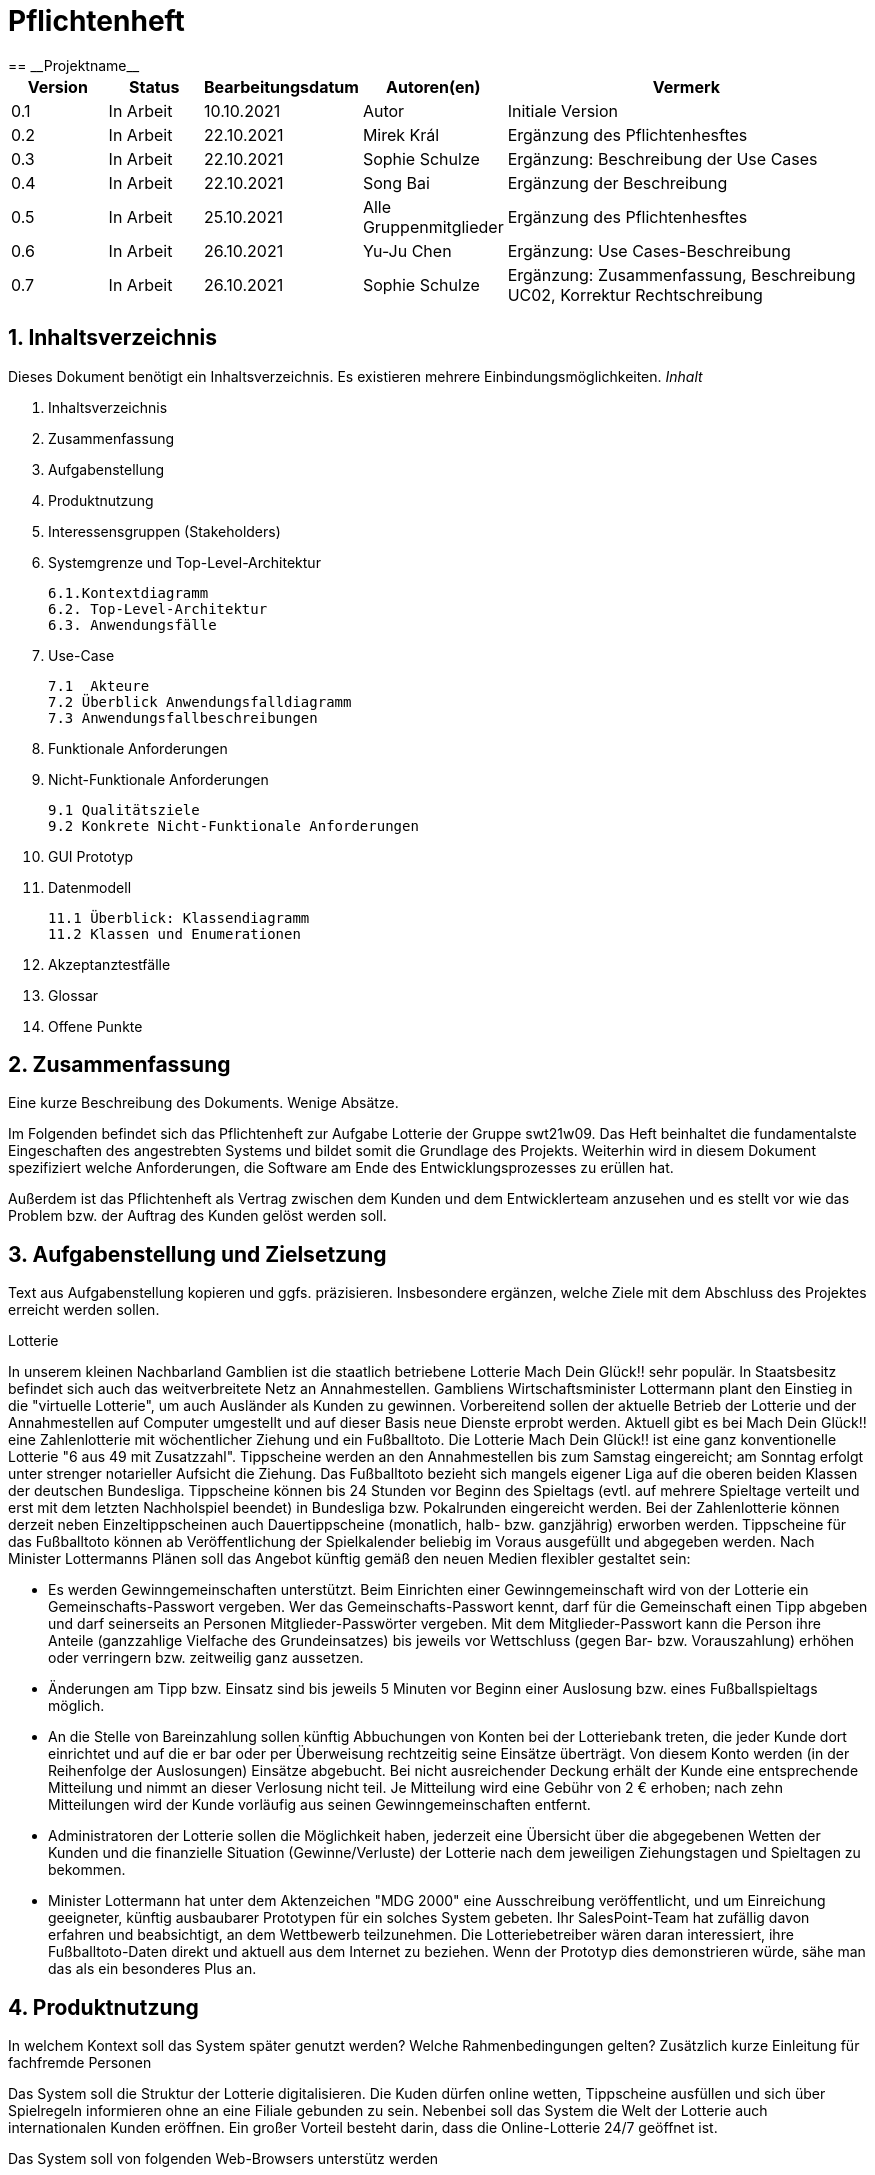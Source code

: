 = Pflichtenheft
:project_name: Projektname
== __{project_name}__

[options="header"]
[cols="1, 1, 1, 1, 4"]
|===
|Version | Status      | Bearbeitungsdatum   | Autoren(en) |  Vermerk
|0.1     | In Arbeit   | 10.10.2021          | Autor       | Initiale Version
|0.2     | In Arbeit   | 22.10.2021          | Mirek Král  | Ergänzung des Pflichtenhesftes
|0.3     | In Arbeit   | 22.10.2021          | Sophie Schulze  | Ergänzung: Beschreibung der Use Cases
|0.4     | In Arbeit   | 22.10.2021          | Song Bai    | Ergänzung der Beschreibung
|0.5     | In Arbeit   | 25.10.2021          | Alle Gruppenmitglieder | Ergänzung des Pflichtenhesftes
|0.6     | In Arbeit   | 26.10.2021          | Yu-Ju Chen | Ergänzung: Use Cases-Beschreibung
|0.7     | In Arbeit   | 26.10.2021          | Sophie Schulze | Ergänzung: Zusammenfassung, Beschreibung UC02, Korrektur Rechtschreibung
|===

== 1. Inhaltsverzeichnis
Dieses Dokument benötigt ein Inhaltsverzeichnis. Es existieren mehrere Einbindungsmöglichkeiten.
_Inhalt_
 
  1. Inhaltsverzeichnis
  2. Zusammenfassung
  3. Aufgabenstellung
  4. Produktnutzung
  5. Interessensgruppen (Stakeholders)
  6. Systemgrenze und Top-Level-Architektur
  
  6.1.Kontextdiagramm
  6.2. Top-Level-Architektur
  6.3. Anwendungsfälle
  
  7. Use-Case
  
  7.1  Akteure
  7.2 Überblick Anwendungsfalldiagramm
  7.3 Anwendungsfallbeschreibungen
  
  8. Funktionale Anforderungen
  9. Nicht-Funktionale Anforderungen
  
  9.1 Qualitätsziele
  9.2 Konkrete Nicht-Funktionale Anforderungen
  
  10. GUI Prototyp
  11. Datenmodell
  
  11.1 Überblick: Klassendiagramm
  11.2 Klassen und Enumerationen
  
  12. Akzeptanztestfälle
  13. Glossar
  14. Offene Punkte

== 2. Zusammenfassung
Eine kurze Beschreibung des Dokuments. Wenige Absätze.

Im Folgenden befindet sich das Pflichtenheft zur Aufgabe Lotterie der Gruppe swt21w09. Das Heft beinhaltet die fundamentalste Eingeschaften des angestrebten Systems und bildet somit die Grundlage des Projekts. Weiterhin wird in diesem Dokument spezifiziert welche Anforderungen, die Software am Ende des Entwicklungsprozesses zu erüllen hat.

Außerdem ist das Pflichtenheft als Vertrag zwischen dem Kunden und dem Entwicklerteam anzusehen und es stellt vor wie das Problem bzw. der Auftrag des Kunden gelöst werden soll.


== 3. Aufgabenstellung und Zielsetzung
Text aus Aufgabenstellung kopieren und ggfs. präzisieren.
Insbesondere ergänzen, welche Ziele mit dem Abschluss des Projektes erreicht werden sollen.

Lotterie 

In unserem kleinen Nachbarland Gamblien ist die staatlich betriebene Lotterie Mach Dein Glück!! sehr populär. In Staatsbesitz befindet sich auch das weitverbreitete Netz an Annahmestellen.
Gambliens Wirtschaftsminister Lottermann plant den Einstieg in die "virtuelle Lotterie", um auch Ausländer als Kunden zu gewinnen. Vorbereitend sollen der aktuelle Betrieb der Lotterie und der Annahmestellen auf Computer umgestellt und auf dieser Basis neue Dienste erprobt werden.
Aktuell gibt es bei Mach Dein Glück!! eine Zahlenlotterie mit wöchentlicher Ziehung und ein Fußballtoto.
Die Lotterie Mach Dein Glück!! ist eine ganz konventionelle Lotterie "6 aus 49 mit Zusatzzahl". Tippscheine werden an den Annahmestellen bis zum Samstag eingereicht; am Sonntag erfolgt unter strenger notarieller Aufsicht die Ziehung.
Das Fußballtoto bezieht sich mangels eigener Liga auf die oberen beiden Klassen der deutschen Bundesliga. Tippscheine können bis 24 Stunden vor Beginn des Spieltags (evtl. auf mehrere Spieltage verteilt und erst mit dem letzten Nachholspiel beendet) in Bundesliga bzw. Pokalrunden eingereicht werden.
Bei der Zahlenlotterie können derzeit neben Einzeltippscheinen auch Dauertippscheine (monatlich, halb- bzw. ganzjährig) erworben werden. Tippscheine für das Fußballtoto können ab Veröffentlichung der Spielkalender beliebig im Voraus ausgefüllt und abgegeben werden. Nach Minister Lottermanns Plänen soll das Angebot künftig gemäß den neuen Medien flexibler gestaltet sein:

• Es werden Gewinngemeinschaften unterstützt. Beim Einrichten einer Gewinngemeinschaft wird von der Lotterie ein Gemeinschafts-Passwort vergeben. Wer das Gemeinschafts-Passwort kennt, darf für die Gemeinschaft einen Tipp abgeben und darf seinerseits an Personen Mitglieder-Passwörter vergeben. Mit dem Mitglieder-Passwort kann die Person ihre Anteile (ganzzahlige Vielfache des Grundeinsatzes) bis jeweils vor Wettschluss (gegen Bar- bzw. Vorauszahlung) erhöhen oder verringern bzw. zeitweilig ganz aussetzen.

• Änderungen am Tipp bzw. Einsatz sind bis jeweils 5 Minuten vor Beginn einer Auslosung bzw. eines Fußballspieltags möglich.

• An die Stelle von Bareinzahlung sollen künftig Abbuchungen von Konten bei der Lotteriebank treten, die jeder Kunde dort einrichtet und auf die er bar oder per Überweisung rechtzeitig seine Einsätze überträgt. Von diesem Konto werden (in der Reihenfolge der Auslosungen) Einsätze abgebucht. Bei nicht ausreichender Deckung erhält der Kunde eine entsprechende Mitteilung und nimmt an dieser Verlosung nicht teil. Je Mitteilung wird eine Gebühr von 2 € erhoben; nach zehn Mitteilungen wird der Kunde vorläufig aus seinen Gewinngemeinschaften entfernt.

• Administratoren der Lotterie sollen die Möglichkeit haben, jederzeit eine Übersicht über die abgegebenen Wetten der Kunden und die finanzielle Situation (Gewinne/Verluste) der Lotterie nach dem jeweiligen Ziehungstagen und Spieltagen zu bekommen.

• Minister Lottermann hat unter dem Aktenzeichen "MDG 2000" eine Ausschreibung veröffentlicht, und um Einreichung geeigneter, künftig ausbaubarer Prototypen für ein solches System gebeten. Ihr SalesPoint-Team hat zufällig davon erfahren und beabsichtigt, an dem Wettbewerb teilzunehmen.
Die Lotteriebetreiber wären daran interessiert, ihre Fußballtoto-Daten direkt und aktuell aus dem Internet zu beziehen. Wenn der Prototyp dies demonstrieren würde, sähe man das als ein besonderes Plus an.

== 4. Produktnutzung
In welchem Kontext soll das System später genutzt werden? Welche Rahmenbedingungen gelten?
Zusätzlich kurze Einleitung für fachfremde Personen

Das System soll die Struktur der Lotterie digitalisieren. Die Kuden dürfen online wetten, Tippscheine ausfüllen und sich über Spielregeln informieren ohne an eine Filiale gebunden zu sein. Nebenbei soll das System die Welt der Lotterie auch internationalen Kunden eröffnen. Ein großer Vorteil besteht darin, dass die Online-Lotterie 24/7 geöffnet ist.

Das System soll von folgenden Web-Browsers unterstütz werden

• Mozila Firefox v93.0+
• Google Chrome 94.0+
• Microsoft Edge 95.0+
• Safari v15.0+

== 5. Interessensgruppen (Stakeholders)
Welche realen und juristischen Personen(-gruppen) haben Einfluss auf die Anforderungen im Projekt?

[options="header", cols="5h, ^1, ^1, ^1"]
|===
|Name            | Priorität (1..5) | Beschreibung                                                                             | Ziele
|André Schnidt   | 5                | Der Auftraggeber unseres Projektes                                                      a| 
• Kundenbereich erweitern
• Digitalisierung
• Geld sparen
• Effizienz der Struktur (Einsparung bei Mitarbeiter, Material etc.)
|Kunden          | 5                | Sie stellen die grösste Interessengruppe dar und sorgen für das Einkommen der Lotterie. a| 
• Geld gweinnen
• intuitive Handhabung
• guter Kunden-Service
|Administrator   | 3                | Er behält den Überblick über den Gewinn und die Verluste der Lotterie.                  a|
• Überblick über Finanzen haben
|Entwickler      | 3                | Sie sind für die Entwicklung/Programmierung und Wartung der Website zuständig.          a| 
• leicht verstehbarer / aufgeräumter Code
• keine ,,Bananaware"
• leicht erweiterbarer Code
|===

Das Interessengruppen sind ausschließlich Erwachsene, d.h. Personen ab 18 Jahre alt.

== 6. Systemgrenze und Top-Level-Architektur

=== 6.1. Kontextdiagramm
Das Kontextdiagramm zeigt das geplante Software-System in seiner Umgebung. Zur Umgebung gehören alle Nutzergruppen des Systems und Nachbarsysteme. Die Grafik kann auch informell gehalten sein. Überlegen Sie sich dann geeignete Symbole. Die Grafik kann beispielsweise mit Visio erstellt werden. Wenn nötig, erläutern Sie diese Grafik.

=== 6.2. Top-Level-Architektur
Dokumentieren Sie ihre Top-Level-Architektur mit Hilfe eines Komponentendiagramm.

=== 6.3. Anwendungsfälle

== 7. Use-Cases

=== 7.1  Akteure

Akteure sind die Benutzer des Software-Systems oder Nachbarsysteme, welche darauf zugreifen. Dokumentieren Sie die Akteure in einer Tabelle. Diese Tabelle gibt einen Überblick über die Akteure und beschreibt sie kurz. Die Tabelle hat also mindestens zwei Spalten (Akteur Name und Kommentar).
Weitere relevante Spalten können bei Bedarf ergänzt werden.

// See http://asciidoctor.org/docs/user-manual/#tables
[options="header"]
[cols="1,4"]
|===
|Name                         |Beschreibung
|Kunde                        |Der Kunde kann alles machen, was der registrierter Benutzer kann. Der entscheidende Unterschied ist, er kann bezahlen.
|registrierter Benutzer       |Dem registrierten Benutzer werden die eigentlichen Funktionalitäten der Internet-Lotterie eröffnet.

Ein registrierter Benutzer hat die Möglichkeit entweder am Fußballtoto oder an der Zahlenlotterie teilzunehmen. Dafür muss er sein virtuelles Portemonnaie mit Geld aufladen. Zusätzlich kann er sein Passwort ändern.
|unregistrierter Benutzer     |Der unregistrierte Benutzer ist als die Person angesehen, die beispielsweise das Web-Portal der Lotterie zum ersten Mal besucht, d.h. "Ausländer", bzw. neue potenzielle Kunden. 

Er kann sich den Katalog der Fußballspiele anschauen sowie evtl. sich über die Spielregeln der Zahlenlotterie informieren. Weiterhin kann er sich registrieren, was schließlich seine Rolle als unregistrierter Benutzer beendet.
|Administrator                |Dieser ist die meiste Zeit nur ein gewisser Zuschauer der ganzen Struktur. Er schaut sich die generierte Statistik an. Er kann im Laufe des Betriebes mit neunen Funktionalitäten kommen, die ein neues Service für die Kunden darstellen.
|Lotterie (System)            |Diese ist eine virtuelle Rolle, die für den allgemeine Betrieb der ganzen Struktur sorgt. Sie speichert alle registrierte Benutzer, generiert Passwörter für Gewinnsgemeinschaftsgruppen, gründet und erweitert die Statistik der Verluste und Gewinne. 

Bemerkung: Sie bekommt einen offiziellen Name später in der Entwicklung.
|===

=== 7.2 Überblick Anwendungsfalldiagramm
Anwendungsfall-Diagramm, das alle Anwendungsfälle und alle Akteure darstellt

=== 7.3 Anwendungsfallbeschreibungen
Dieser Unterabschnitt beschreibt die Anwendungsfälle. In dieser Beschreibung müssen noch nicht alle Sonderfälle und Varianten berücksichtigt werden. Schwerpunkt ist es, die wichtigsten Anwendungsfälle des Systems zu finden. Wichtig sind solche Anwendungsfälle, die für den Auftraggeber, den Nutzer den größten Nutzen bringen.
Für komplexere Anwendungsfälle ein UML-Sequenzdiagramm ergänzen.
Einfache Anwendungsfälle mit einem Absatz beschreiben.
Die typischen Anwendungsfälle (Anlegen, Ändern, Löschen) können zu einem einzigen zusammengefasst werden.

In Folgenden werden die im Anwendungsfalldiagramm gezeigten Anwendungsfälle im Detail beschrieben.

[cols="1h, 3"]
[[UC01]]
|===
|ID                         |**<<UC01>>**
|Name                       |Fußballspiele anschauen          
|Beschreibung               |Der Nutzer kann den Fußballwettenkatalog aufrufen, um zu sehen auf welche Fußballspiele man wetten kann.
|Akteur                     |alle Nutzer der Website
|Auslöser                   |(später: Durch Klicken auf den Menüpunkt Fußballkatalog)
|Vorbedingung               |keine 
|Grundlegende Schritte     a|
_Fußballspiele anschauen:_ 

  1. Nutzer klickt auf Menüpunkt Fußballkatalog.
  2. Nutzer sieht Liste mit kommenden Fußballspielen
 
|Extensions                 |-
|Funktionale Anforderungen  |tba
|===


[cols="1h, 3"]
[[UC02]]
|===
|ID                         |**<<UC02>>**
|Name                       |Lottoschein ausfüllen          
|Beschreibung               |Ein registrierter Nutzer füllt einen Lottoschein aus, indem er 6 aus 49 Zahlen auswählt. 
|Akteur                     |registrierter Benutzer
|Auslöser                   |-
|Vorbedingung               |Der Benutzer muss sich registrieren und eingeloggt werden, um Lotoscheine ausfüllen zu können. 
|Grundlegende Schritte      |-
|Extensions                 |-
|Funktionale Anforderungen  |-
|===


[cols="1h, 3"]
[[UC03]]
|===
|ID                         |**<<UC03>>**
|Name                       |Fußballwetten        
|Beschreibung               |Die Kunden entscheiden sich zuerst dafür, eine Wette auf das Gewinnerteam zu platzieren, und sie können auch den Spielstand zusätzlich addieren und dann schließlich mit den Quoten multiplizieren, um den Gewinnbetrag zu erhalten.
|Akteur                     |Kunden
|Auslöser                   |Zugriff auf das Button, das für das Fußballtoto verantwortlich ist.
|Vorbedingung               |- 
|Grundlegende Schritte     a|
_Wetten:_ 

  1. Kunden wählen das Geweinnerteam oder unentscheiden
  2. Kunden entscheiden sich, ob sie die Spielstand hochheben
  3. Multipliziert mit der Gewinnwahrscheinlichkeit ergibt sich der erwartete Gewinnbetrag
|Extensions                 |-
|Funktionale Anforderungen  |-
|===


[cols="1h, 3"]
[[UC04]]
|===
|ID                         |**<<UC04>>**
|Name                       |Passwort ändern          
|Beschreibung               |Der Benutzer soll sein eigenes Passwort ändern können.
|Akteur                     |registrierter Benutzer
|Auslöser                   |-
|Vorbedingung               |Der Benutzer muss sich registrieren und eingeloggt werden. 
|Grundlegende Schritte     a|

* Nutzer klikt auf Einstellungen "change Password".
* Nutzer geben altes Passwort, neues Passwort ab, und wiederholt sich nochmal neues Passwort um alle zu bestätigen.
** Falls die Eingabe korrekt war: Nutzer wird zur Startseite weitergeleitet.
** Sonst: Eine Fehlermeldung wird angezeigt.

|Extensions                 |-
|Funktionale Anforderungen  |-
|===


[cols="1h, 3"]
[[UC05]]
|===
|ID                         |**<<UC05>>**
|Name                       |Registrierung          
|Beschreibung               |Damit sich ein potenzieller Kunde aktiv an der Zahlenlotterie, bzw. Fußballtoto teilnehmen kann, muss ihm ermöglicht werden sich zu registrieren. Diese Funktion bildet die Grundlage neuer Funktionalitäten z.B. Passwort ändern, Ein-/Ausloggen, Geldüberweisen, etc..
|Akteur                     |unregistrierter Benutzer
|Auslöser                   |
_Registration:_ Unregistrierter Benutzer möchte den Zutritt zur Teilnahme an den jeweiligen Angebote der Lotterie.
|Vorbedingung               |Der Benutzer wurde nicht bereits registriert.
|Grundlegende Schritte     a|
_Resgistration:_ 

  1. Eingabe eines bereits nicht besetzten Benutzernamens.
  2. Eingabe eines Passwortes (Mit Hinsicht auf die Kriterien)
 
|Extensions                 |-
|Funktionale Anforderungen  |-
|===


[cols="1h, 3"]
[[UC06]]
|===
|ID                         |**<<UC06>>**
|Name                       |Ein-/Ausloggen          
|Beschreibung               |Ein Benutzer muss sich beim System anmelden(authentifizieren) können, um auf weitere Funktionen zuzugreifen. 
 Dieser Vorgang soll durch Ausloggen rückgängig gemacht werden können.
|Akteur                     |Benutzer
|Auslöser                  a|

 Einloggen: Benutzer möchte auf weitere Funktionen zugreifen, indem er sich einloggt.
 Ausloggen: Benutzer möchte die Website verlassen.
|Vorbedingung              a|
 Einloggen: Benutzer ist noch nicht authentifiziert
 Ausloggen: Benutzer ist authentifiziert
|Grundlegende Schritte     a|
_Einloggen:_

  1.  Benutzer greift in der Startseite auf “log in” zu
  2.  Benutzer gibt seine Zugangsdaten ein
  3.  Benutzer klickt auf “log in”
  
_Ausloggen:_

  1.  Benutzer klickt auf “log out”
  2.  Benutzer ist nicht authentifiziert und die Startseite wird angezeigt 
|Extensions                 |-
|Funktionale Anforderungen  |-
|===


[cols="1h, 3"]
[[UC09]]
|===
|ID                         |**<<UC09>>**
|Name                       |Gewinngruppe erstellen          
|Beschreibung               |Ein angemeldeter/registrierter Nutzer kann eine Gewinngemeinschaft erstellen. Das System generiert für die Gruppe ein Passwort,
das der Ersteller an neue Mitglieder weitergeben kann.
|Akteur                     |registrierter Nutzer
|Auslöser                   |tba
|Vorbedingung               |Der Nutzer ist bereits im System registriert, hat also einen Benutzernamen sowie ein Passwort und muss sich vor dem Erstellen der Gruppe anmelden.
|Grundlegende Schritte     a|
_Gewinngemeinschaft erstellen:_ 

  1. Nutzer meldet sich an.
  2. Nutzer klickt auf Gewinngemeinschaft erstellen.
  3. System generiert Passwort (hinsichtlich der Kriterien).
  4. System teilt dem Nutzer das Gruppenpasswort mit.
  5. System schickt Bestätigung für Erstellung der Gruppe.
 
|Extensions                 |-
|Funktionale Anforderungen  |tba
|===



[cols="1h, 3"]
[[UC12]]
|===
|ID                         |**<<UC12>>**
|Name                       |Statistik anschauen          
|Beschreibung               |Der Admin soll Statistik über die abgegebenen Wetten anschauen können
|Akteur                     |Administrator
|Auslöser                   |-
|Vorbedingung               |- 
|Grundlegende Schritte     a|

* Admin drückt auf "bet management" in der Navigationsliste.
* Die Liste aller Wetten wird angezeigt.

|Extensions                 |-
|Funktionale Anforderungen  |-
|===


== 8. Funktionale Anforderungen


=== 8.1 Muss-Kriterien
_Muss-Kriterien_ 

  1. Statistik erstellen
  2. Bei Fußballtoto eine Wette abgeben und eine Liste mit kommenden Spiele anschauen.
  3. Bei Zahlenloterie Lottoschein ausfüllen.
  4. Registration für Kunden.

=== 8.2 Kann-Kriterien
Anforderungen die das Programm leisten können soll, aber für den korrekten Betrieb entbehrlich sind.

_Kann-Kriterien_ 

  1. Mehrsprachige Web-Seite.
  2. Passwortänderung
  3. Kontaktdaten

== 9. Nicht-Funktionale Anforderungen


=== 9.1 Qualitätsziele

1 = Nicht wichtig
2 = Sehr wichtig
[options="header", cols="3h, ^1, ^1, ^1, ^1, ^1"]
|===
|Qualitätsanforderung | 1 | 2 | 3 | 4 | 5
|Wartbarkeit          |   |   |   | x | 
|Anwendbarkeit        |   |   | x |   | 
|Sicherheit           |   |   | x |   | 
|===

Dokumentieren Sie in einer Tabelle die Qualitätsziele, welche das System erreichen soll, sowie deren Priorität.

=== 9.2 Konkrete Nicht-Funktionale Anforderungen

[options="header"]
[cols="1, 1, 1, 1, 4"]
|===
|ID     |Version  |Name           |Beschreibung
|[NF01] |v0.1     |Wartbarkeit    |Gut getestete Software, um möglichst viele Fehler abzudecken.
|[NF02] |v0.1     |               |


Beschreiben Sie Nicht-Funktionale Anforderungen, welche dazu dienen, die zuvor definierten Qualitätsziele zu erreichen.
Achten Sie darauf, dass deren Erfüllung (mindestens theoretisch) messbar sein muss.

== 10. GUI Prototyp

In diesem Kapitel soll ein Entwurf der Navigationsmöglichkeiten und Dialoge des Systems erstellt werden.
Idealerweise entsteht auch ein grafischer Prototyp, welcher dem Kunden zeigt, wie sein System visuell umgesetzt werden soll.
Konkrete Absprachen - beispielsweise ob der grafische Prototyp oder die Dialoglandkarte höhere Priorität hat - sind mit dem Kunden zu treffen.

=== 10.1 Überblick: Dialoglandkarte
Erstellen Sie ein Übersichtsdiagramm, das das Zusammenspiel Ihrer Masken zur Laufzeit darstellt. Also mit welchen Aktionen zwischen den Masken navigiert wird.
//Die nachfolgende Abbildung zeigt eine an die Pinnwand gezeichnete Dialoglandkarte. Ihre Karte sollte zusätzlich die Buttons/Funktionen darstellen, mit deren Hilfe Sie zwischen den Masken navigieren.

=== 10.2 Dialogbeschreibung
Für jeden Dialog:

1. Kurze textuelle Dialogbeschreibung eingefügt: Was soll der jeweilige Dialog? Was kann man damit tun? Überblick?
2. Maskenentwürfe (Screenshot, Mockup)
3. Maskenelemente (Ein/Ausgabefelder, Aktionen wie Buttons, Listen, …)
4. Evtl. Maskendetails, spezielle Widgets

== 11. Datenmodell

=== 11.1 Überblick: Klassendiagramm
UML-Analyseklassendiagramm

=== 11.2 Klassen und Enumerationen
Dieser Abschnitt stellt eine Vereinigung von Glossar und der Beschreibung von Klassen/Enumerationen dar. Jede Klasse und Enumeration wird in Form eines Glossars textuell beschrieben. Zusätzlich werden eventuellen Konsistenz- und Formatierungsregeln aufgeführt.

// See http://asciidoctor.org/docs/user-manual/#tables
[options="header"]
|===
|Klasse/Enumeration |Beschreibung |
|…                  |…            |
|===

== 12. Akzeptanztestfälle
Mithilfe von Akzeptanztests wird geprüft, ob die Software die funktionalen Erwartungen und Anforderungen im Gebrauch erfüllt. Diese sollen und können aus den Anwendungsfallbeschreibungen und den UML-Sequenzdiagrammen abgeleitet werden. D.h., pro (komplexen) Anwendungsfall gibt es typischerweise mindestens ein Sequenzdiagramm (welches ein Szenarium beschreibt). Für jedes Szenarium sollte es einen Akzeptanztestfall geben. Listen Sie alle Akzeptanztestfälle in tabellarischer Form auf.
Jeder Testfall soll mit einer ID versehen werde, um später zwischen den Dokumenten (z.B. im Test-Plan) referenzieren zu können.

== 13. Glossar
Sämtliche Begriffe, die innerhalb des Projektes verwendet werden und deren gemeinsames Verständnis aller beteiligten Stakeholder essentiell ist, sollten hier aufgeführt werden.
Insbesondere Begriffe der zu implementierenden Domäne wurden bereits beschrieben, jedoch gibt es meist mehr Begriffe, die einer Beschreibung bedürfen. +
Beispiel: Was bedeutet "Kunde"? Ein Nutzer des Systems? Der Kunde des Projektes (Auftraggeber)?

== 14. Offene Punkte
Offene Punkte werden entweder direkt in der Spezifikation notiert. Wenn das Pflichtenheft zum finalen Review vorgelegt wird, sollte es keine offenen Punkte mehr geben.
